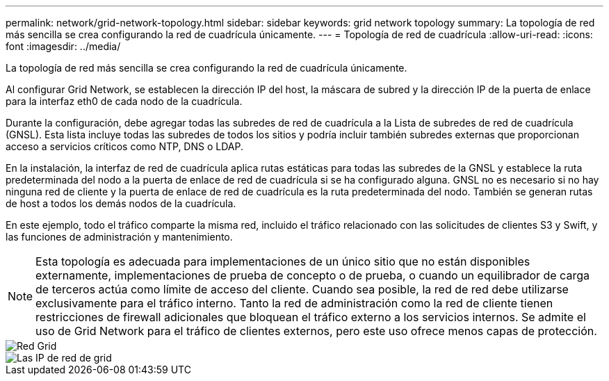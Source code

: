 ---
permalink: network/grid-network-topology.html 
sidebar: sidebar 
keywords: grid network topology 
summary: La topología de red más sencilla se crea configurando la red de cuadrícula únicamente. 
---
= Topología de red de cuadrícula
:allow-uri-read: 
:icons: font
:imagesdir: ../media/


[role="lead"]
La topología de red más sencilla se crea configurando la red de cuadrícula únicamente.

Al configurar Grid Network, se establecen la dirección IP del host, la máscara de subred y la dirección IP de la puerta de enlace para la interfaz eth0 de cada nodo de la cuadrícula.

Durante la configuración, debe agregar todas las subredes de red de cuadrícula a la Lista de subredes de red de cuadrícula (GNSL). Esta lista incluye todas las subredes de todos los sitios y podría incluir también subredes externas que proporcionan acceso a servicios críticos como NTP, DNS o LDAP.

En la instalación, la interfaz de red de cuadrícula aplica rutas estáticas para todas las subredes de la GNSL y establece la ruta predeterminada del nodo a la puerta de enlace de red de cuadrícula si se ha configurado alguna. GNSL no es necesario si no hay ninguna red de cliente y la puerta de enlace de red de cuadrícula es la ruta predeterminada del nodo. También se generan rutas de host a todos los demás nodos de la cuadrícula.

En este ejemplo, todo el tráfico comparte la misma red, incluido el tráfico relacionado con las solicitudes de clientes S3 y Swift, y las funciones de administración y mantenimiento.


NOTE: Esta topología es adecuada para implementaciones de un único sitio que no están disponibles externamente, implementaciones de prueba de concepto o de prueba, o cuando un equilibrador de carga de terceros actúa como límite de acceso del cliente. Cuando sea posible, la red de red debe utilizarse exclusivamente para el tráfico interno. Tanto la red de administración como la red de cliente tienen restricciones de firewall adicionales que bloquean el tráfico externo a los servicios internos. Se admite el uso de Grid Network para el tráfico de clientes externos, pero este uso ofrece menos capas de protección.

image::../media/grid_network.png[Red Grid]

image::../media/grid_network_ips.png[Las IP de red de grid]
